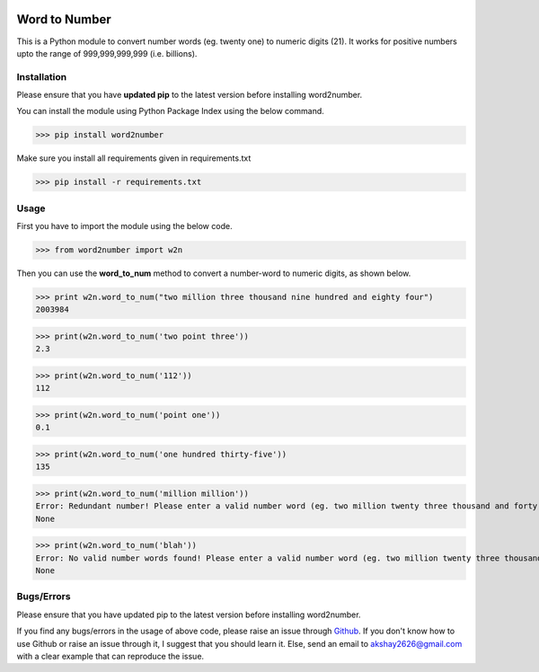 |pic1| |pic2|

.. |pic1| image:: https://travis-ci.org/akshaynagpal/w2n.svg?branch=master 
  :target: https://travis-ci.org/akshaynagpal/w2n

.. |pic2| image:: https://codecov.io/gh/akshaynagpal/w2n/branch/master/graph/badge.svg
  :target: https://codecov.io/gh/akshaynagpal/w2n
==============
Word to Number
==============
This is a Python module to convert number words (eg. twenty one) to numeric digits (21). It works for positive numbers upto the range of 999,999,999,999 (i.e. billions).

++++++++++++
Installation
++++++++++++
Please ensure that you have **updated pip** to the latest version before installing word2number.

You can install the module using Python Package Index using the below command.

>>> pip install word2number

Make sure you install all requirements given in requirements.txt

>>> pip install -r requirements.txt

+++++
Usage
+++++
First you have to import the module using the below code.

>>> from word2number import w2n

Then you can use the **word_to_num** method to convert a number-word to numeric digits, as shown below.

>>> print w2n.word_to_num("two million three thousand nine hundred and eighty four")
2003984

>>> print(w2n.word_to_num('two point three')) 
2.3

>>> print(w2n.word_to_num('112')) 
112

>>> print(w2n.word_to_num('point one')) 
0.1

>>> print(w2n.word_to_num('one hundred thirty-five')) 
135

>>> print(w2n.word_to_num('million million'))
Error: Redundant number! Please enter a valid number word (eg. two million twenty three thousand and forty nine)
None

>>> print(w2n.word_to_num('blah'))
Error: No valid number words found! Please enter a valid number word (eg. two million twenty three thousand and forty nine)
None

+++++++++++
Bugs/Errors
+++++++++++

Please ensure that you have updated pip to the latest version before installing word2number.

If you find any bugs/errors in the usage of above code, please raise an issue through `Github <http://github.com/akshaynagpal/w2n>`_. If you don't know how to use Github or raise an issue through it, I suggest that you should learn it. Else, send an email to akshay2626@gmail.com with a clear example that can reproduce the issue.
